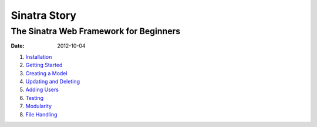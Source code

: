 Sinatra Story
#############
The Sinatra Web Framework for Beginners
---------------------------------------
:date: 2012-10-04

#. `Installation <https://github.com/zombiecalypse/SinatraStory/blob/master/Installation.mdown>`_
#. `Getting Started <https://github.com/zombiecalypse/SinatraStory/blob/master/Start.mdown>`_
#. `Creating a Model <https://github.com/zombiecalypse/SinatraStory/blob/master/Model.mdown>`_
#. `Updating and Deleting <https://github.com/zombiecalypse/SinatraStory/blob/master/REST.mdown>`_
#. `Adding Users <https://github.com/zombiecalypse/SinatraStory/blob/master/Sessions.mdown>`_
#. `Testing <https://github.com/zombiecalypse/SinatraStory/blob/master/Testing.mdown>`_
#. `Modularity <https://github.com/zombiecalypse/SinatraStory/blob/master/Modularity.mdown>`_
#. `File Handling <https://github.com/zombiecalypse/SinatraStory/blob/master/FileHandling.mdown>`_
